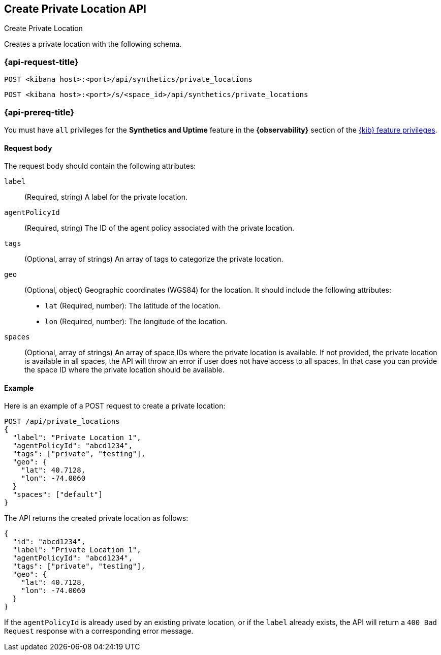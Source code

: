 [[create-private-location-api]]
== Create Private Location API
++++
<titleabbrev>Create Private Location</titleabbrev>
++++

Creates a private location with the following schema.

=== {api-request-title}

`POST <kibana host>:<port>/api/synthetics/private_locations`

`POST <kibana host>:<port>/s/<space_id>/api/synthetics/private_locations`

=== {api-prereq-title}

You must have `all` privileges for the *Synthetics and Uptime* feature in the *{observability}* section of the
<<kibana-feature-privileges,{kib} feature privileges>>.

[[private-location-request-body]]
==== Request body

The request body should contain the following attributes:

`label`::
(Required, string) A label for the private location.

`agentPolicyId`::
(Required, string) The ID of the agent policy associated with the private location.

`tags`::
(Optional, array of strings) An array of tags to categorize the private location.

`geo`::
(Optional, object) Geographic coordinates (WGS84) for the location. It should include the following attributes:

- `lat` (Required, number): The latitude of the location.
- `lon` (Required, number): The longitude of the location.

`spaces`::
(Optional, array of strings) An array of space IDs where the private location is available. If not provided, the private location is available in all spaces, the API will throw an error if user
does not have access to all spaces. In that case you can provide the space ID where the private location should be available.

[[private-location-create-example]]
==== Example

Here is an example of a POST request to create a private location:

[source,sh]
--------------------------------------------------
POST /api/private_locations
{
  "label": "Private Location 1",
  "agentPolicyId": "abcd1234",
  "tags": ["private", "testing"],
  "geo": {
    "lat": 40.7128,
    "lon": -74.0060
  }
  "spaces": ["default"]
}
--------------------------------------------------

The API returns the created private location as follows:

[source,json]
--------------------------------------------------
{
  "id": "abcd1234",
  "label": "Private Location 1",
  "agentPolicyId": "abcd1234",
  "tags": ["private", "testing"],
  "geo": {
    "lat": 40.7128,
    "lon": -74.0060
  }
}
--------------------------------------------------

If the `agentPolicyId` is already used by an existing private location, or if the `label` already exists, the API will return a `400 Bad Request` response with a corresponding error message.
